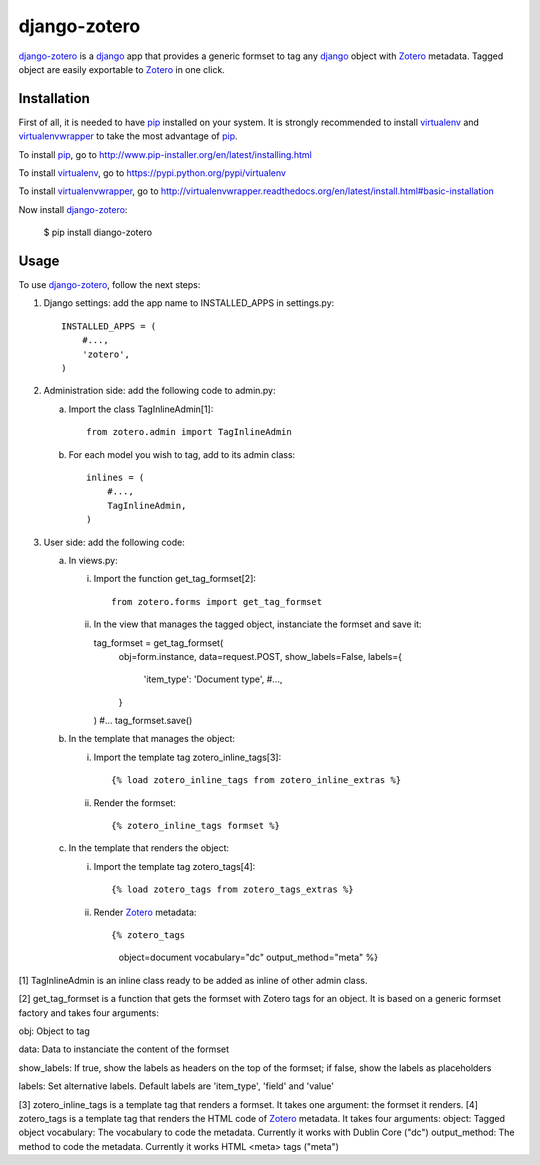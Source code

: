 django-zotero
=============
django-zotero_ is a django_ app that provides a generic formset to tag any django_ object with Zotero_ metadata. Tagged object are easily exportable to Zotero_ in one click.


Installation
------------
First of all, it is needed to have pip_ installed on your system. It is strongly recommended to install virtualenv_ and virtualenvwrapper_ to take the most advantage of pip_.

To install pip_, go to http://www.pip-installer.org/en/latest/installing.html

To install virtualenv_, go to https://pypi.python.org/pypi/virtualenv

To install virtualenvwrapper_, go to http://virtualenvwrapper.readthedocs.org/en/latest/install.html#basic-installation

Now install django-zotero_:

  $ pip install diango-zotero


Usage
-----
To use django-zotero_, follow the next steps:

1) Django settings: add the app name to INSTALLED_APPS in settings.py::

    INSTALLED_APPS = (
        #...,
        'zotero',
    )

2) Administration side: add the following code to admin.py:

   a) Import the class TagInlineAdmin[1]::

       from zotero.admin import TagInlineAdmin

   b) For each model you wish to tag, add to its admin class::

       inlines = (
           #...,
           TagInlineAdmin,
       )

3) User side: add the following code:

   a) In views.py:

      i) Import the function get_tag_formset[2]::

          from zotero.forms import get_tag_formset

      ii) In the view that manages the tagged object, instanciate the formset and save it::

          tag_formset = get_tag_formset(
              obj=form.instance,
              data=request.POST,
              show_labels=False,
              labels={
                  'item_type': 'Document type',
                  #...,
              }
          )
          #...
          tag_formset.save()

   b) In the template that manages the object:

      i) Import the template tag zotero_inline_tags[3]::

          {% load zotero_inline_tags from zotero_inline_extras %}

      ii) Render the formset::

          {% zotero_inline_tags formset %}

   c) In the template that renders the object:

      i) Import the template tag zotero_tags[4]::

          {% load zotero_tags from zotero_tags_extras %}

      ii) Render Zotero_ metadata::

          {% zotero_tags
              object=document
              vocabulary="dc"
              output_method="meta" %}

[1] TagInlineAdmin is an inline class ready to be added as inline of other admin class.

[2] get_tag_formset is a function that gets the formset with Zotero tags for an object. It is based on a generic formset factory and takes four arguments:

obj: Object to tag

data: Data to instanciate the content of the formset

show_labels: If true, show the labels as headers on the top of the formset; if false, show the labels as placeholders

labels: Set alternative labels. Default labels are 'item_type', 'field' and 'value'

[3] zotero_inline_tags is a template tag that renders a formset. It takes one argument:
the formset it renders.
[4] zotero_tags is a template tag that renders the HTML code of Zotero_ metadata. It takes four arguments:
object: Tagged object
vocabulary: The vocabulary to code the metadata. Currently it works with Dublin Core ("dc")
output_method: The method to code the metadata. Currently it works HTML <meta> tags ("meta")

.. _django-zotero: https://pypi.python.org/pypi/django-zotero/0.1
.. _django: https://www.djangoproject.com/
.. _Zotero: http://www.zotero.org/
.. _pip: https://pypi.python.org/pypi/pip
.. _virtualenv: https://pypi.python.org/pypi/virtualenv
.. _virtualenvwrapper: http://virtualenvwrapper.readthedocs.org/
